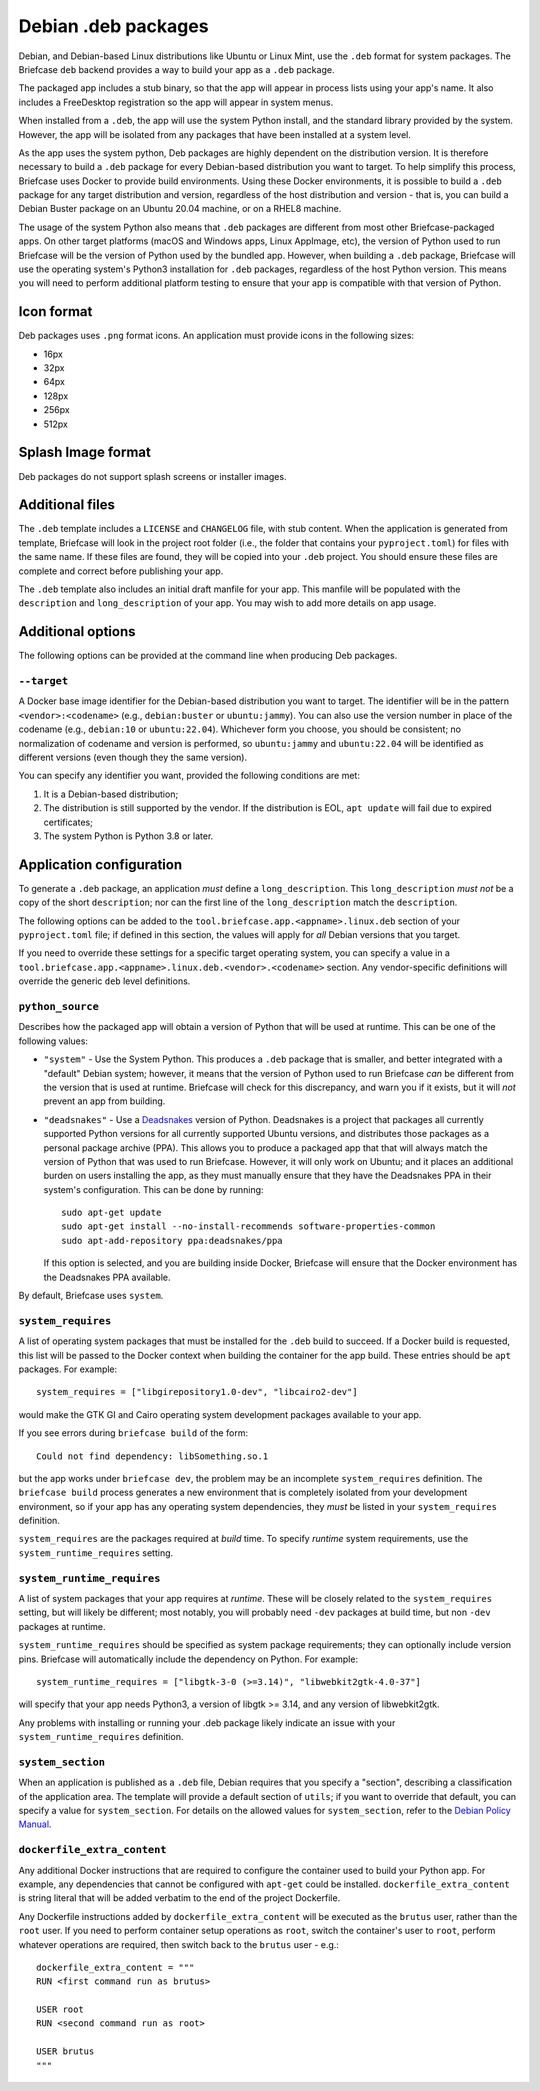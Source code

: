 ====================
Debian .deb packages
====================

Debian, and Debian-based Linux distributions like Ubuntu or Linux Mint, use
the ``.deb`` format for system packages. The Briefcase ``deb`` backend provides
a way to build your app as a ``.deb`` package.

The packaged app includes a stub binary, so that the app will appear in process
lists using your app's name. It also includes a FreeDesktop registration so the
app will appear in system menus.

When installed from a ``.deb``, the app will use the system Python install,
and the standard library provided by the system. However, the app will be
isolated from any packages that have been installed at a system level.

As the app uses the system python, Deb packages are highly dependent on the
distribution version. It is therefore necessary to build a ``.deb`` package for
every Debian-based distribution you want to target. To help simplify this
process, Briefcase uses Docker to provide build environments. Using these Docker
environments, it is possible to build a ``.deb`` package for any target
distribution and version, regardless of the host distribution and version - that
is, you can build a Debian Buster package on an Ubuntu 20.04 machine, or on a
RHEL8 machine.

The usage of the system Python also means that ``.deb`` packages are different
from most other Briefcase-packaged apps. On other target platforms (macOS and
Windows apps, Linux AppImage, etc), the version of Python used to run Briefcase
will be the version of Python used by the bundled app. However, when building a
``.deb`` package, Briefcase will use the operating system's Python3 installation
for ``.deb`` packages, regardless of the host Python version. This means you
will need to perform additional platform testing to ensure that your app is
compatible with that version of Python.

Icon format
===========

Deb packages uses ``.png`` format icons. An application must provide icons in
the following sizes:

* 16px
* 32px
* 64px
* 128px
* 256px
* 512px

Splash Image format
===================

Deb packages do not support splash screens or installer images.

Additional files
================

The ``.deb`` template includes a ``LICENSE`` and ``CHANGELOG`` file, with stub
content. When the application is generated from template, Briefcase will look in
the project root folder (i.e., the folder that contains your ``pyproject.toml``)
for files with the same name. If these files are found, they will be copied into
your ``.deb`` project. You should ensure these files are complete and correct
before publishing your app.

The ``.deb`` template also includes an initial draft manfile for your app. This
manfile will be populated with the ``description`` and ``long_description`` of
your app. You may wish to add more details on app usage.

Additional options
==================

The following options can be provided at the command line when producing
Deb packages.

``--target``
~~~~~~~~~~~~

A Docker base image identifier for the Debian-based distribution you want to
target. The identifier will be in the pattern ``<vendor>:<codename>`` (e.g.,
``debian:buster`` or ``ubuntu:jammy``). You can also use the version number in
place of the codename (e.g., ``debian:10`` or ``ubuntu:22.04``). Whichever form
you choose, you should be consistent; no normalization of codename and version
is performed, so ``ubuntu:jammy`` and ``ubuntu:22.04`` will be identified as
different versions (even though they the same version).

You can specify any identifier you want, provided the following conditions are
met:

1. It is a Debian-based distribution;
2. The distribution is still supported by the vendor. If the distribution is
   EOL, ``apt update`` will fail due to expired certificates;
3. The system Python is Python 3.8 or later.

Application configuration
=========================

To generate a ``.deb`` package, an application *must* define a
``long_description``. This ``long_description`` *must not* be a copy of the
short ``description``; nor can the first line of the ``long_description`` match
the ``description``.

The following options can be added to the
``tool.briefcase.app.<appname>.linux.deb`` section of your ``pyproject.toml``
file; if defined in this section, the values will apply for *all* Debian
versions that you target.

If you need to override these settings for a specific target operating system,
you can specify a value in a
``tool.briefcase.app.<appname>.linux.deb.<vendor>.<codename>`` section. Any
vendor-specific definitions will override the generic ``deb`` level definitions.

``python_source``
~~~~~~~~~~~~~~~~~

Describes how the packaged app will obtain a version of Python that will be used
at runtime. This can be one of the following values:

* ``"system"`` - Use the System Python. This produces a ``.deb`` package that is
  smaller, and better integrated with a "default" Debian system; however, it
  means that the version of Python used to run Briefcase *can* be different from
  the version that is used at runtime. Briefcase will check for this discrepancy,
  and warn you if it exists, but it will *not* prevent an app from building.

* ``"deadsnakes"`` - Use a `Deadsnakes <https://github.com/deadsnakes>`__
  version of Python. Deadsnakes is a project that packages all currently
  supported Python versions for all currently supported Ubuntu versions, and
  distributes those packages as a personal package archive (PPA). This allows
  you to produce a packaged app that that will always match the version of
  Python that was used to run Briefcase. However, it will only work on Ubuntu;
  and it places an additional burden on users installing the app, as they must
  manually ensure that they have the Deadsnakes PPA in their system's
  configuration. This can be done by running::

    sudo apt-get update
    sudo apt-get install --no-install-recommends software-properties-common
    sudo apt-add-repository ppa:deadsnakes/ppa

  If this option is selected, and you are building inside Docker, Briefcase will
  ensure that the Docker environment has the Deadsnakes PPA available.

By default, Briefcase uses ``system``.

``system_requires``
~~~~~~~~~~~~~~~~~~~

A list of operating system packages that must be installed for the ``.deb``
build to succeed. If a Docker build is requested, this list will be passed to
the Docker context when building the container for the app build. These entries
should be ``apt`` packages. For example::

    system_requires = ["libgirepository1.0-dev", "libcairo2-dev"]

would make the GTK GI and Cairo operating system development packages available
to your app.

If you see errors during ``briefcase build`` of the form::

    Could not find dependency: libSomething.so.1

but the app works under ``briefcase dev``, the problem may be an incomplete
``system_requires`` definition. The ``briefcase build`` process generates
a new environment that is completely isolated from your development
environment, so if your app has any operating system dependencies, they
*must* be listed in your ``system_requires`` definition.

``system_requires`` are the packages required at *build* time. To specify
*runtime* system requirements, use the ``system_runtime_requires`` setting.

``system_runtime_requires``
~~~~~~~~~~~~~~~~~~~~~~~~~~~

A list of system packages that your app requires at *runtime*. These will be
closely related to the ``system_requires`` setting, but will likely be
different; most notably, you will probably need ``-dev`` packages at build time,
but non ``-dev`` packages at runtime.

``system_runtime_requires`` should be specified as system package requirements; they can
optionally include version pins. Briefcase will automatically include the
dependency on Python. For example::

    system_runtime_requires = ["libgtk-3-0 (>=3.14)", "libwebkit2gtk-4.0-37"]

will specify that your app needs Python3, a version of libgtk >= 3.14, and any
version of libwebkit2gtk.

Any problems with installing or running your .deb package likely indicate an
issue with your ``system_runtime_requires`` definition.

``system_section``
~~~~~~~~~~~~~~~~~~

When an application is published as a ``.deb`` file, Debian requires that you
specify a "section", describing a classification of the application area. The
template will provide a default section of ``utils``; if you want to override
that default, you can specify a value for ``system_section``. For details on the
allowed values for ``system_section``, refer to the `Debian Policy Manual
<https://www.debian.org/doc/debian-policy/ch-controlfields.html#s-f-section>`__.

``dockerfile_extra_content``
~~~~~~~~~~~~~~~~~~~~~~~~~~~~

Any additional Docker instructions that are required to configure the container
used to build your Python app. For example, any dependencies that cannot be
configured with ``apt-get`` could be installed. ``dockerfile_extra_content`` is
string literal that will be added verbatim to the end of the project Dockerfile.

Any Dockerfile instructions added by ``dockerfile_extra_content`` will be
executed as the ``brutus`` user, rather than the ``root`` user. If you need to
perform container setup operations as ``root``, switch the container's user to
``root``, perform whatever operations are required, then switch back to the
``brutus`` user - e.g.::

    dockerfile_extra_content = """
    RUN <first command run as brutus>

    USER root
    RUN <second command run as root>

    USER brutus
    """
